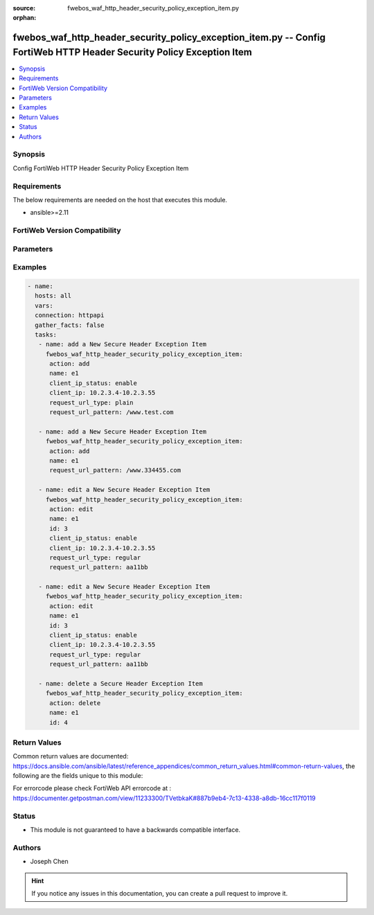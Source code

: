 :source: fwebos_waf_http_header_security_policy_exception_item.py

:orphan:

.. fwebos_waf_http_header_security_policy_exception_item.py:

fwebos_waf_http_header_security_policy_exception_item.py -- Config FortiWeb HTTP Header Security Policy Exception Item
++++++++++++++++++++++++++++++++++++++++++++++++++++++++++++++++++++++++++++++++++++++++++++++++++++++++++++++++++++++++++++++++++++++++++++++++

.. versionadded:: 1.0.1

.. contents::
   :local:
   :depth: 1


Synopsis
--------
Config FortiWeb HTTP Header Security Policy Exception Item


Requirements
------------
The below requirements are needed on the host that executes this module.

- ansible>=2.11


FortiWeb Version Compatibility
------------------------------


.. raw:: html

 <br>
 <table>
 <tr>
 <td></td>
 <td><code class="docutils literal notranslate">v7.0.x </code></td>
 <td><code class="docutils literal notranslate">v7.2.x </code></td>
 <td><code class="docutils literal notranslate">v7.4.x </code></td>
 <td><code class="docutils literal notranslate">v7.6.x </code></td>
 </tr>
 <tr>
 <td>fwebos_waf_http_header_security_policy_exception_item.py</td>
 <td>yes</td>
 <td>yes</td>
 <td>yes</td>
 <td>yes</td>
 </tr>
 </table>
 <p>



Parameters
----------


.. raw:: html


  <ul>
  <li><span class="li-head">body</span> Possible parameters to go in the body for the request <span class="li-required">required: True </li>
        <ul class="ul-self">
              <li><span class="li-head"> name </span> A unique name that can be referenced in other parts of the configuration.<span class="li-normal"> type:string 
                    maxLength:63</span></li>     
              <li><span class="li-head"> client_ip_status </span> Click to enable or disable Client IP exception.<span class="li-normal"> type:string choice:
                      enable,
                      disable</span></li> 
              <li><span class="li-head"> client_ip </span> IPv4/IPv6/IP Range. <span class="li-normal"> type:string </span></li>                 
              <li><span class="li-head"> request_url_type </span> Select 'plain' (Simple String) to match the URL of requests with a literal URL specified in Request URL. Select 'regular' (Regular Expression) to match the URL of requests with a regular expression specified in Request URL. <span class="li-normal"> type:string choice:
                      plain,
                      regular</span></li> 
              <li><span class="li-head"> request_url_pattern </span> Request URL. <span class="li-normal"> type:string 
                    maxLength:255</span></li>                                           
        <li><span class="li-head">mkey</span> If present, objects will be filtered on property with this name <span class="li-normal"> type:string </span></li><li><span class="li-head">vdom</span> Specify the Virtual Domain(s) from which results are returned or changes are applied to. If this parameter is not provided, the management VDOM will be used. If the admin does not have access to the VDOM, a permission error will be returned. The URL parameter is one of: vdom=root (Single VDOM) vdom=vdom1,vdom2 (Multiple VDOMs) vdom=* (All VDOMs)   <span class="li-normal"> type:array </span></li><li><span class="li-head">clone_mkey</span> Use *clone_mkey* to specify the ID for the new resource to be cloned.  If *clone_mkey* is set, *mkey* must be provided which is cloned from.   <span class="li-normal"> type:string </span></li>
  </ul>

Examples
--------
.. code-block:: yaml+jinja

 - name:
   hosts: all
   vars:
   connection: httpapi
   gather_facts: false
   tasks:
    - name: add a New Secure Header Exception Item
      fwebos_waf_http_header_security_policy_exception_item:
       action: add 
       name: e1
       client_ip_status: enable
       client_ip: 10.2.3.4-10.2.3.55
       request_url_type: plain
       request_url_pattern: /www.test.com

    - name: add a New Secure Header Exception Item
      fwebos_waf_http_header_security_policy_exception_item:
       action: add 
       name: e1
       request_url_pattern: /www.334455.com

    - name: edit a New Secure Header Exception Item
      fwebos_waf_http_header_security_policy_exception_item:
       action: edit 
       name: e1
       id: 3
       client_ip_status: enable
       client_ip: 10.2.3.4-10.2.3.55
       request_url_type: regular
       request_url_pattern: aa11bb

    - name: edit a New Secure Header Exception Item
      fwebos_waf_http_header_security_policy_exception_item:
       action: edit 
       name: e1
       id: 3
       client_ip_status: enable
       client_ip: 10.2.3.4-10.2.3.55
       request_url_type: regular
       request_url_pattern: aa11bb

    - name: delete a Secure Header Exception Item
      fwebos_waf_http_header_security_policy_exception_item:
       action: delete 
       name: e1
       id: 4

Return Values
-------------
Common return values are documented: https://docs.ansible.com/ansible/latest/reference_appendices/common_return_values.html#common-return-values, the following are the fields unique to this module:

.. raw:: html

    <ul><li><span class="li-return"> 200 </span> : OK: Request returns successful</li>
      <li><span class="li-return"> 400 </span> : Bad Request: Request cannot be processed by the API</li>
      <li><span class="li-return"> 401 </span> : Not Authorized: Request without successful login session</li>
      <li><span class="li-return"> 403 </span> : Forbidden: Request is missing CSRF token or administrator is missing access profile permissions.</li>
      <li><span class="li-return"> 404 </span> : Resource Not Found: Unable to find the specified resource.</li>
      <li><span class="li-return"> 405 </span> : Method Not Allowed: Specified HTTP method is not allowed for this resource. </li>
      <li><span class="li-return"> 413 </span> : Request Entity Too Large: Request cannot be processed due to large entity </li>
      <li><span class="li-return"> 424 </span> : Failed Dependency: Fail dependency can be duplicate resource, missing required parameter, missing required attribute, invalid attribute value</li>
      <li><span class="li-return"> 429 </span> : Access temporarily blocked: Maximum failed authentications reached. The offended source is temporarily blocked for certain amount of time.</li>
      <li><span class="li-return"> 500 </span> : Internal Server Error: Internal error when processing the request </li>
      
    </ul>

For errorcode please check FortiWeb API errorcode at : https://documenter.getpostman.com/view/11233300/TVetbkaK#887b9eb4-7c13-4338-a8db-16cc117f0119

Status
------

- This module is not guaranteed to have a backwards compatible interface.


Authors
-------

- Joseph Chen

.. hint::
	If you notice any issues in this documentation, you can create a pull request to improve it.